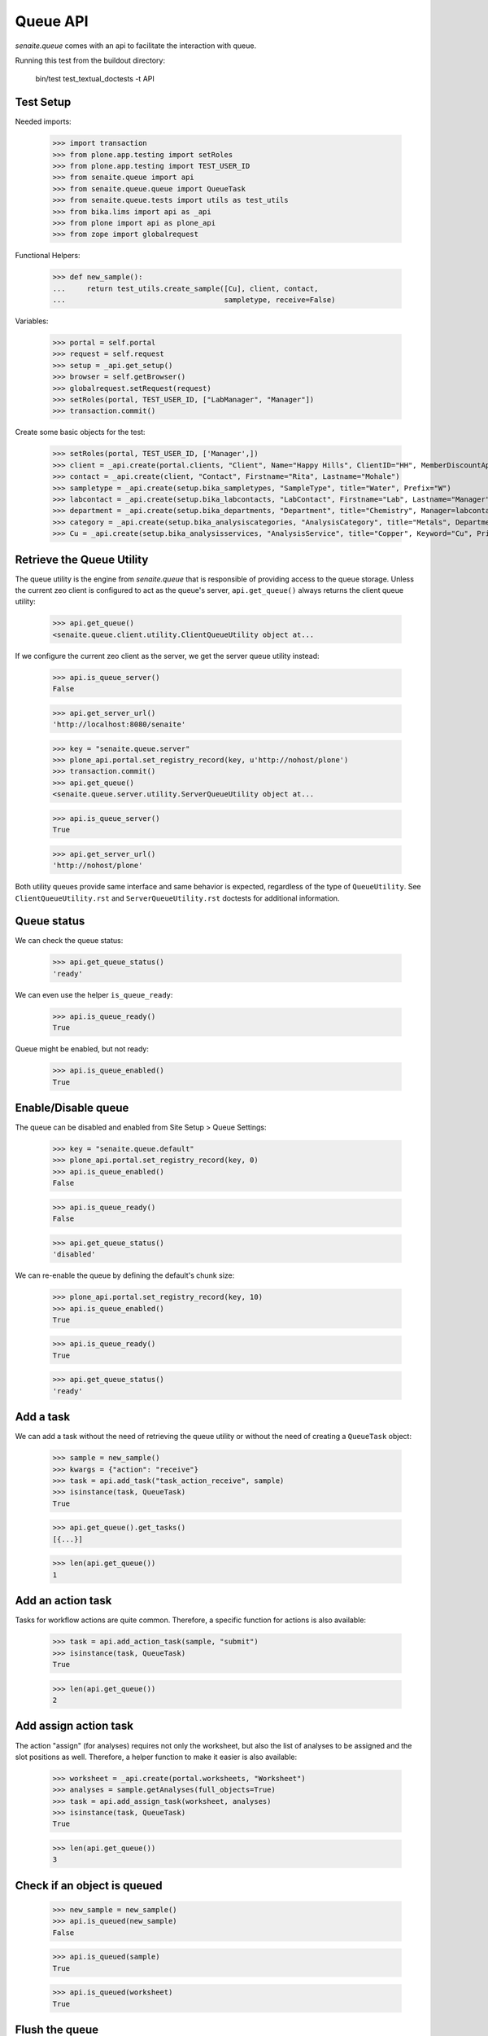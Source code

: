 Queue API
---------

`senaite.queue` comes with an api to facilitate the interaction with queue.

Running this test from the buildout directory:

    bin/test test_textual_doctests -t API

Test Setup
~~~~~~~~~~

Needed imports:

    >>> import transaction
    >>> from plone.app.testing import setRoles
    >>> from plone.app.testing import TEST_USER_ID
    >>> from senaite.queue import api
    >>> from senaite.queue.queue import QueueTask
    >>> from senaite.queue.tests import utils as test_utils
    >>> from bika.lims import api as _api
    >>> from plone import api as plone_api
    >>> from zope import globalrequest

Functional Helpers:

    >>> def new_sample():
    ...     return test_utils.create_sample([Cu], client, contact,
    ...                                     sampletype, receive=False)

Variables:

    >>> portal = self.portal
    >>> request = self.request
    >>> setup = _api.get_setup()
    >>> browser = self.getBrowser()
    >>> globalrequest.setRequest(request)
    >>> setRoles(portal, TEST_USER_ID, ["LabManager", "Manager"])
    >>> transaction.commit()

Create some basic objects for the test:

    >>> setRoles(portal, TEST_USER_ID, ['Manager',])
    >>> client = _api.create(portal.clients, "Client", Name="Happy Hills", ClientID="HH", MemberDiscountApplies=True)
    >>> contact = _api.create(client, "Contact", Firstname="Rita", Lastname="Mohale")
    >>> sampletype = _api.create(setup.bika_sampletypes, "SampleType", title="Water", Prefix="W")
    >>> labcontact = _api.create(setup.bika_labcontacts, "LabContact", Firstname="Lab", Lastname="Manager")
    >>> department = _api.create(setup.bika_departments, "Department", title="Chemistry", Manager=labcontact)
    >>> category = _api.create(setup.bika_analysiscategories, "AnalysisCategory", title="Metals", Department=department)
    >>> Cu = _api.create(setup.bika_analysisservices, "AnalysisService", title="Copper", Keyword="Cu", Price="15", Category=category.UID(), Accredited=True)


Retrieve the Queue Utility
~~~~~~~~~~~~~~~~~~~~~~~~~~

The queue utility is the engine from `senaite.queue` that is responsible of
providing access to the queue storage. Unless the current zeo client is
configured to act as the queue's server, ``api.get_queue()`` always returns the
client queue utility:

    >>> api.get_queue()
    <senaite.queue.client.utility.ClientQueueUtility object at...

If we configure the current zeo client as the server, we get the server queue
utility instead:

    >>> api.is_queue_server()
    False

    >>> api.get_server_url()
    'http://localhost:8080/senaite'

    >>> key = "senaite.queue.server"
    >>> plone_api.portal.set_registry_record(key, u'http://nohost/plone')
    >>> transaction.commit()
    >>> api.get_queue()
    <senaite.queue.server.utility.ServerQueueUtility object at...

    >>> api.is_queue_server()
    True

    >>> api.get_server_url()
    'http://nohost/plone'

Both utility queues provide same interface and same behavior is expected,
regardless of the type of ``QueueUtility``. See ``ClientQueueUtility.rst`` and
``ServerQueueUtility.rst`` doctests for additional information.


Queue status
~~~~~~~~~~~~

We can check the queue status:

    >>> api.get_queue_status()
    'ready'

We can even use the helper ``is_queue_ready``:

    >>> api.is_queue_ready()
    True

Queue might be enabled, but not ready:

    >>> api.is_queue_enabled()
    True


Enable/Disable queue
~~~~~~~~~~~~~~~~~~~~

The queue can be disabled and enabled from Site Setup > Queue Settings:

    >>> key = "senaite.queue.default"
    >>> plone_api.portal.set_registry_record(key, 0)
    >>> api.is_queue_enabled()
    False

    >>> api.is_queue_ready()
    False

    >>> api.get_queue_status()
    'disabled'

We can re-enable the queue by defining the default's chunk size:

    >>> plone_api.portal.set_registry_record(key, 10)
    >>> api.is_queue_enabled()
    True

    >>> api.is_queue_ready()
    True

    >>> api.get_queue_status()
    'ready'


Add a task
~~~~~~~~~~

We can add a task without the need of retrieving the queue utility or without
the need of creating a ``QueueTask`` object:

    >>> sample = new_sample()
    >>> kwargs = {"action": "receive"}
    >>> task = api.add_task("task_action_receive", sample)
    >>> isinstance(task, QueueTask)
    True

    >>> api.get_queue().get_tasks()
    [{...}]

    >>> len(api.get_queue())
    1


Add an action task
~~~~~~~~~~~~~~~~~~

Tasks for workflow actions are quite common. Therefore, a specific function for
actions is also available:

    >>> task = api.add_action_task(sample, "submit")
    >>> isinstance(task, QueueTask)
    True

    >>> len(api.get_queue())
    2


Add assign action task
~~~~~~~~~~~~~~~~~~~~~~

The action "assign" (for analyses) requires not only the worksheet, but also the
list of analyses to be assigned and the slot positions as well. Therefore, a
helper function to make it easier is also available:

    >>> worksheet = _api.create(portal.worksheets, "Worksheet")
    >>> analyses = sample.getAnalyses(full_objects=True)
    >>> task = api.add_assign_task(worksheet, analyses)
    >>> isinstance(task, QueueTask)
    True

    >>> len(api.get_queue())
    3


Check if an object is queued
~~~~~~~~~~~~~~~~~~~~~~~~~~~~

    >>> new_sample = new_sample()
    >>> api.is_queued(new_sample)
    False

    >>> api.is_queued(sample)
    True

    >>> api.is_queued(worksheet)
    True


Flush the queue
~~~~~~~~~~~~~~~

Flush the queue to make room for other tests:

    >>> test_utils.flush_queue(browser, self.request)
